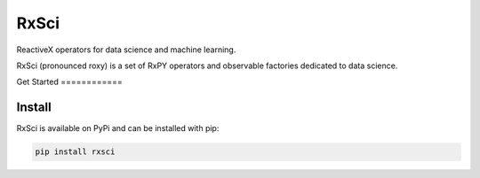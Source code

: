 ==========
RxSci
==========


.. image:: https://badge.fury.io/py/rxsci.svg
    :target: https://badge.fury.io/py/rxsci

.. image:: https://github.com/maki-nage/rxsci/workflows/Python%20package/badge.svg
    :target: https://github.com/maki-nage/rxsci/actions?query=workflow%3A%22Python+package%22
    :alt: Github WorkFlows

.. image:: https://readthedocs.org/projects/rxsci/badge/?version=latest
    :target: https://rxsci.readthedocs.io/en/latest/?badge=latest
    :alt: Documentation Status


ReactiveX operators for data science and machine learning.

RxSci (pronounced roxy) is a set of RxPY operators and observable factories
dedicated to data science.

Get Started ============

Install
========

RxSci is available on PyPi and can be installed with pip:

.. code:: console

    pip install rxsci

